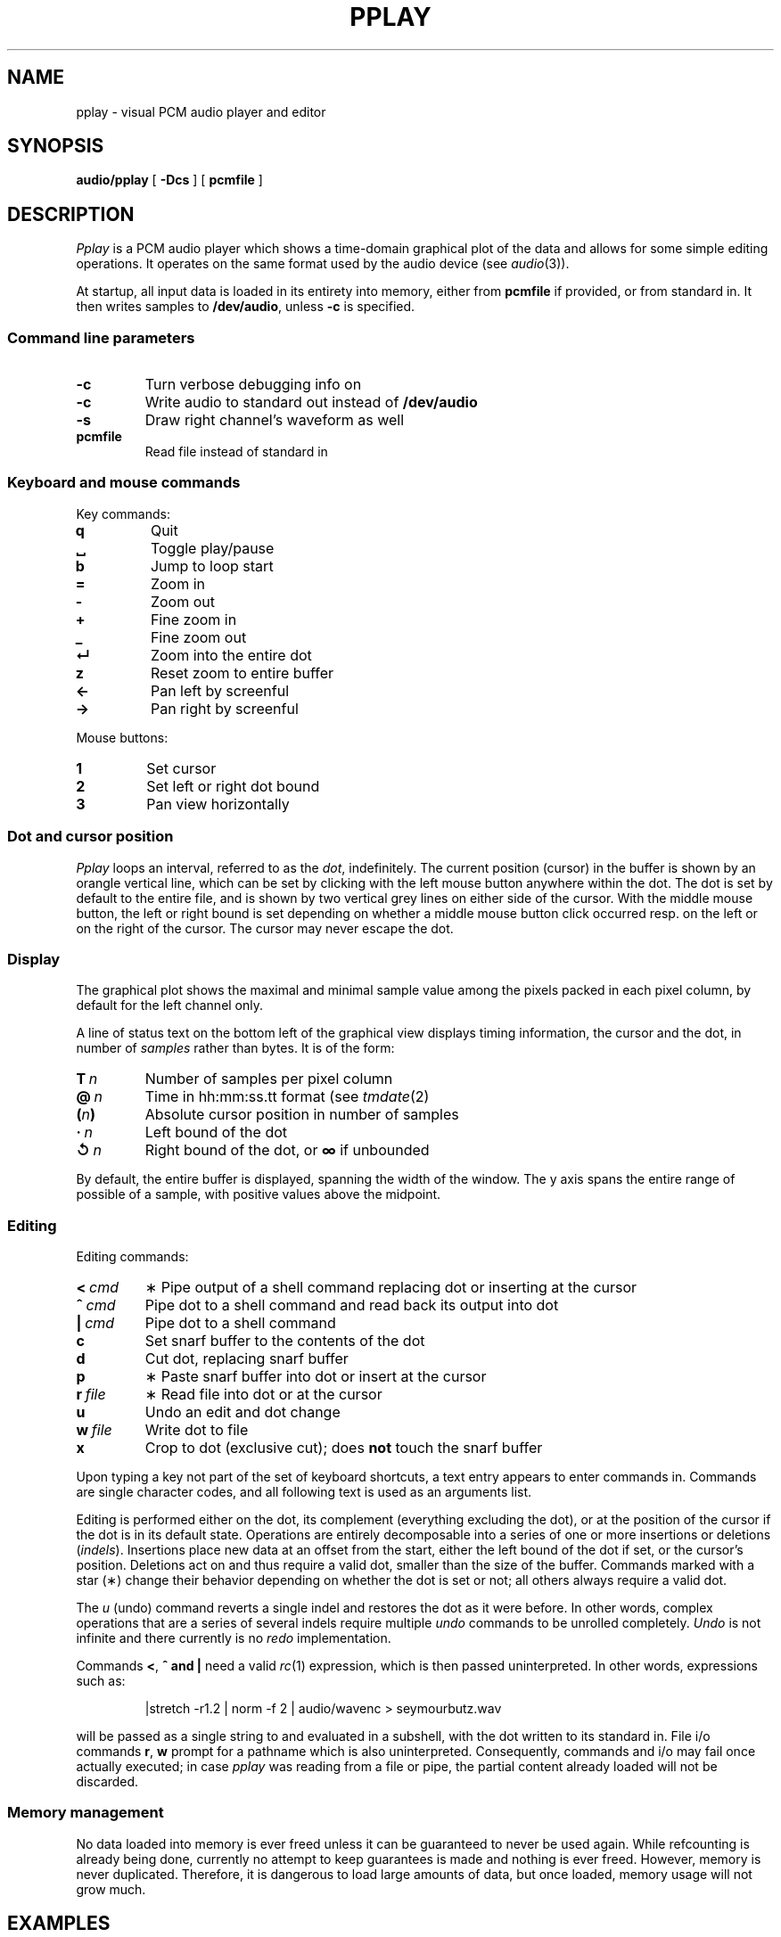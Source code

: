 .TH PPLAY 1
.SH NAME
pplay \- visual PCM audio player and editor
.SH SYNOPSIS
.B audio/pplay
[
.B -Dcs
] [
.B pcmfile
]
.SH DESCRIPTION
.I Pplay
is a PCM audio player which shows a time-domain graphical plot of the data
and allows for some simple editing operations.
It operates on the same format used by the audio device (see
.IR audio (3)).
.PP
At startup, all input data is loaded in its entirety into memory,
either from
.B pcmfile
if provided, or from standard in.
It then writes samples to
.BR /dev/audio ,
unless
.B -c
is specified.
.SS "Command line parameters"
.TF "pcmfile"
.TP
.B -c
Turn verbose debugging info on
.TP
.B -c
Write audio to standard out instead of
.B /dev/audio
.TP
.B -s
Draw right channel's waveform as well
.TP
.B pcmfile
Read file instead of standard in
.PD
.SS "Keyboard and mouse commands"
Key commands:
.TF "="
.TP
.B q
Quit
.TP
.B ␣
Toggle play/pause
.TP
.B b
Jump to loop start
.TP
.B =
Zoom in
.TP
.B -
Zoom out
.TP
.B +
Fine zoom in
.TP
.B _
Fine zoom out
.TP
.B ↵
Zoom into the entire dot
.TP
.B z
Reset zoom to entire buffer
.TP
.B ←
Pan left by screenful
.TP
.B →
Pan right by screenful
.PD
.PP
Mouse buttons:
.TF "1 "
.TP
.B 1
Set cursor
.TP
.B 2
Set left or right dot bound
.TP
.B 3
Pan view horizontally
.PD
.SS "Dot and cursor position"
.I Pplay
loops an interval, referred to as the
.IR dot ,
indefinitely.
The current position (cursor) in the buffer is shown by an orangle vertical line,
which can be set by clicking with the left mouse button
anywhere within the dot.
The dot is set by default to the entire file,
and is shown by two vertical grey lines on either side of the cursor.
With the middle mouse button,
the left or right bound is set depending on whether a middle mouse button click
occurred resp. on the left or on the right of the cursor.
The cursor may never escape the dot.
.SS "Display"
The graphical plot shows the maximal and minimal sample value
among the pixels packed in each pixel column,
by default for the left channel only.
.PP
A line of status text on the bottom left of the graphical view
displays timing information, the cursor and the dot,
in number of
.I samples
rather than bytes.
It is of the form:
.TF "__n"
.TP
.BI T\  n
Number of samples per pixel column
.TP
.BI @\  n
Time in hh:mm:ss.tt format (see
.IR tmdate (2)
.TP
.BI ( n )
Absolute cursor position in number of samples
.TP
.BI ·\  n
Left bound of the dot
.TP
.BI ↺\  n
Right bound of the dot, or
.B ∞
if unbounded
.PD
.PP
By default, the entire buffer is displayed, spanning the width of the window.
The y axis spans the entire range of possible of a sample,
with positive values above the midpoint.
.SS "Editing"
Editing commands:
.TF "r file"
.TP
.BI <\  cmd
∗ Pipe output of a shell command replacing dot or inserting at the cursor
.TP
.BI ^\  cmd
Pipe dot to a shell command and read back its output into dot
.TP
.BI |\  cmd
Pipe dot to a shell command
.TP
.B c
Set snarf buffer to the contents of the dot
.TP
.B d
Cut dot, replacing snarf buffer
.TP
.B p
∗ Paste snarf buffer into dot or insert at the cursor
.TP
.BI r\  file
∗ Read file into dot or at the cursor
.TP
.B u
Undo an edit and dot change
.TP
.BI w\  file
Write dot to file
.TP
.B x
Crop to dot (exclusive cut); does
.B not
touch the snarf buffer
.PD
.PP
Upon typing a key not part of the set of keyboard shortcuts,
a text entry appears to enter commands in.
Commands are single character codes,
and all following text is used as an arguments list.
.PP
Editing is performed either on the dot,
its complement (everything excluding the dot),
or at the position of the cursor if the dot is in its default state.
Operations are entirely decomposable into a series of one or more
insertions or deletions
.RI ( indels ).
Insertions place new data at an offset from the start,
either the left bound of the dot if set, or the cursor's position.
Deletions act on and thus require a valid dot,
smaller than the size of the buffer.
Commands marked with a star (∗) change their behavior
depending on whether the dot is set or not;
all others always require a valid dot.
.PP
The
.I u
(undo) command reverts a single indel and restores the dot as it were before.
In other words, complex operations that are a series of several indels
require multiple
.I undo
commands to be unrolled completely.
.I Undo
is not infinite and there currently is no
.I redo
implementation.
.PP
Commands
.BR < ,\  ^\ and\ |
need a valid
.IR rc (1)
expression, which is then passed uninterpreted.
In other words, expressions such as:
.IP
.EX
|stretch -r1.2 | norm -f 2 | audio/wavenc > seymourbutz.wav
.EE
.PP
will be passed as a single string to and evaluated in a subshell,
with the dot written to its standard in.
File i/o commands
.BR r ,\  w
prompt for a pathname which is also uninterpreted.
Consequently, commands and i/o may fail once actually executed;
in case
.I pplay
was reading from a file or pipe,
the partial content already loaded will not be discarded.
.SS Memory management
No data loaded into memory is ever freed unless it can be
guaranteed to never be used again.
While refcounting is already being done,
currently no attempt to keep guarantees is made
and nothing is ever freed.
However, memory is never duplicated.
Therefore, it is dangerous to load large amounts of data,
but once loaded, memory usage will not grow much.
.SH EXAMPLES
Use
.IR play (1)
to decode any known audio format:
.IP
.EX
; play -o /fd/1 file | audio/pplay
.EE
.SH "SEE ALSO"
.IR audio (1),
.IR play (1),
.IR rc (1),
.IR audio (3)
.SH HISTORY
.I Pplay
first spawned on 9front (October, 2017), beyond the environment.
.SH BUGS
Drawing halts while playback is paused.
.PP
Mousing, in particular for panning, can be uncomfortable or annoying.
.PP
The data structure implementation underlying the editing commands
is, despite much effort to the contrary, still prone to off-by-ones
and other bugs.
Trust, but save often.
.PP
Any unintended interruption in playback due to scheduling,
or slower than instaneous redraws, are considered bugs,
and drawing ones are still there -- crawling, slithering,
glistening in the dark, poisoning my dreams and turning
them into nightmares.
